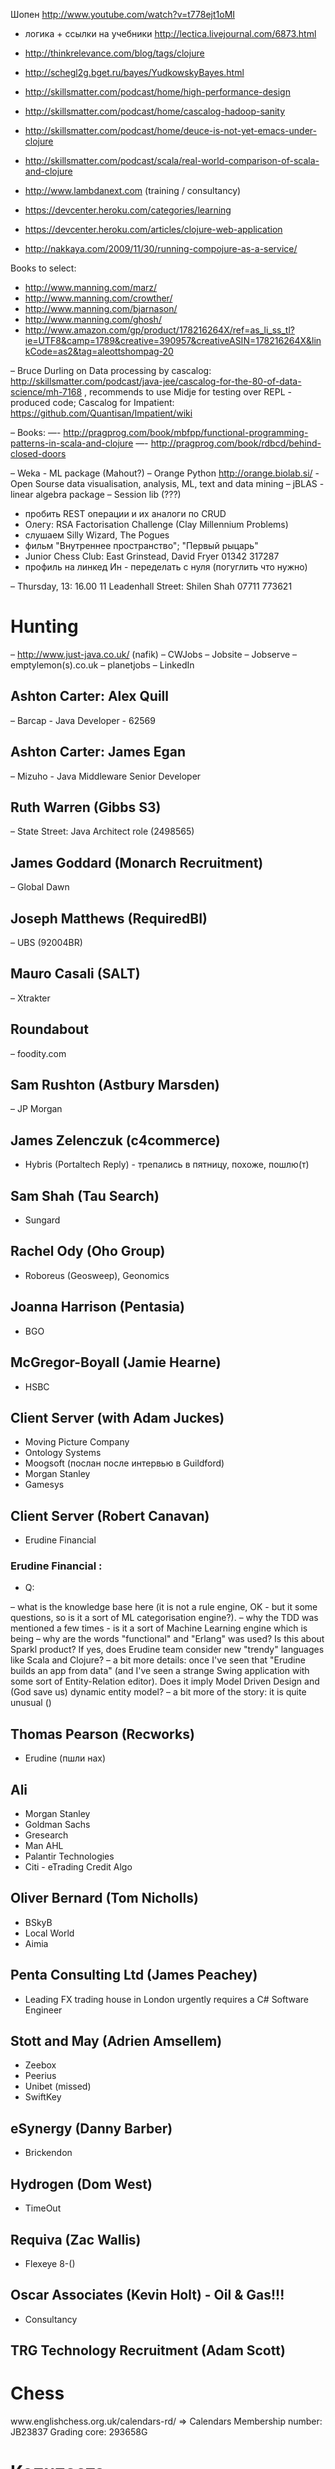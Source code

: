 Шопен http://www.youtube.com/watch?v=t778ejt1oMI
- логика + ссылки на учебники http://lectica.livejournal.com/6873.html
- http://thinkrelevance.com/blog/tags/clojure
- http://schegl2g.bget.ru/bayes/YudkowskyBayes.html
- http://skillsmatter.com/podcast/home/high-performance-design
- http://skillsmatter.com/podcast/home/cascalog-hadoop-sanity
- http://skillsmatter.com/podcast/home/deuce-is-not-yet-emacs-under-clojure
- http://skillsmatter.com/podcast/scala/real-world-comparison-of-scala-and-clojure
- http://www.lambdanext.com (training / consultancy)

- https://devcenter.heroku.com/categories/learning
- https://devcenter.heroku.com/articles/clojure-web-application
- http://nakkaya.com/2009/11/30/running-compojure-as-a-service/



Books to select:
- http://www.manning.com/marz/
- http://www.manning.com/crowther/
- http://www.manning.com/bjarnason/
- http://www.manning.com/ghosh/
- http://www.amazon.com/gp/product/178216264X/ref=as_li_ss_tl?ie=UTF8&camp=1789&creative=390957&creativeASIN=178216264X&linkCode=as2&tag=aleottshompag-20

-- Bruce Durling on Data processing by cascalog: http://skillsmatter.com/podcast/java-jee/cascalog-for-the-80-of-data-science/mh-7168 , recommends to use Midje for testing over REPL - produced code;
Cascalog for Impatient: https://github.com/Quantisan/Impatient/wiki

-- Books:
---- http://pragprog.com/book/mbfpp/functional-programming-patterns-in-scala-and-clojure
---- http://pragprog.com/book/rdbcd/behind-closed-doors

-- Weka - ML package (Mahout?)
-- Orange Python http://orange.biolab.si/ - Open Sourse data visualisation, analysis, ML, text and data mining
-- jBLAS - linear algebra package
-- Session lib (???)


- пробить REST операции и их аналоги по CRUD
- Олегу: RSA Factorisation Challenge (Clay Millennium Problems)
- слушаем Silly Wizard, The Pogues
- фильм "Внутреннее пространство"; "Первый рыцарь"
- Junior Chess Club: East Grinstead, David Fryer 01342 317287
- профиль на линкед Ин - переделать с нуля (погуглить что нужно)

-- Thursday, 13: 16.00 11 Leadenhall Street: Shilen Shah 07711 773621

* Hunting
-- http://www.just-java.co.uk/ (nafik)
-- CWJobs
-- Jobsite
-- Jobserve
-- emptylemon(s).co.uk
-- planetjobs
-- LinkedIn
** Ashton Carter: Alex Quill
-- Barcap - Java Developer - 62569
** Ashton Carter: James Egan
-- Mizuho - Java Middleware Senior Developer
** Ruth Warren (Gibbs S3)
-- State Street: Java Architect role (2498565)
** James Goddard (Monarch Recruitment)
-- Global Dawn
** Joseph Matthews (RequiredBI)
-- UBS (92004BR)
** Mauro Casali (SALT)
-- Xtrakter
** Roundabout
-- foodity.com
** Sam Rushton (Astbury Marsden)
-- JP Morgan
** James Zelenczuk (c4commerce)
- Hybris (Portaltech Reply) - трепались в пятницу, похоже, пошлю(т)
** Sam Shah (Tau Search)
- Sungard
** Rachel Ody (Oho Group)
- Roboreus (Geosweep), Geonomics
** Joanna Harrison (Pentasia)
- BGO
** McGregor-Boyall (Jamie Hearne)
- HSBC
** Client Server (with Adam Juckes)
- Moving Picture Company
- Ontology Systems
- Moogsoft (послан после интервью в Guildford)
- Morgan Stanley
- Gamesys
** Client Server (Robert Canavan)
- Erudine Financial
*** Erudine Financial :
- Q:
-- what is the knowledge base here (it is not a rule engine, OK - but it some questions, so is it a sort of ML categorisation engine?).
-- why the TDD was mentioned a few times - is it a sort of Machine Learning engine which is being
-- why are the words "functional" and "Erlang" was used? Is this about Sparkl product? If yes, does Erudine team consider new "trendy" languages like Scala and Clojure?
-- a bit more details: once I've seen that "Erudine builds an app from data" (and I've seen a strange Swing application with some sort of Entity-Relation editor). Does it imply Model Driven Design and (God save us) dynamic entity model?
-- a bit more of the story: it is quite unusual ()

** Thomas Pearson (Recworks)
- Erudine (пшли нах)
** Ali
- Morgan Stanley
- Goldman Sachs
- Gresearch
- Man AHL
- Palantir Technologies
- Citi - eTrading Credit Algo
** Oliver Bernard (Tom Nicholls)
- BSkyB
- Local World
- Aimia
** Penta Consulting Ltd (James Peachey)
- Leading FX trading house in London urgently requires a C# Software Engineer
** Stott and May (Adrien Amsellem)
- Zeebox
- Peerius
- Unibet (missed)
- SwiftKey
** eSynergy (Danny Barber)
- Brickendon
** Hydrogen (Dom West)
- TimeOut
** Requiva (Zac Wallis)
- Flexeye 8-()
** Oscar Associates (Kevin Holt) - Oil & Gas!!!
- Consultancy
** TRG Technology Recruitment (Adam Scott)


* Chess
www.englishchess.org.uk/calendars-rd/  => Calendars
Membership number: JB23837 Grading core: 293658G


* Копипаста

- "the world can go to hell unless I have my lunch"
- When you are with work - be with work. When you are with your woman - be with your woman. When you drink coffee - coffee is your woman....
- ...мелкий чиновник Цутому Ямагути 6 августа 1945 года был в Хиросиме, когда на город упала американская атомная бомба. Японец получил тяжелые ожоги и на следующий день вернулся домой в город Нагасаки, на который 8 августа США сбросили вторую ядерную бомбу. В 2009 году, за год до смерти... (http://plumqqz.livejournal.com/365205.html)
- "Конь в бою должен быть в одном трипе с хозяином, иначе далеко они не уедут"


* Java
** Functional Libraries:
-- totallylazy
-- Enumberable.java
-- guava-libraries
